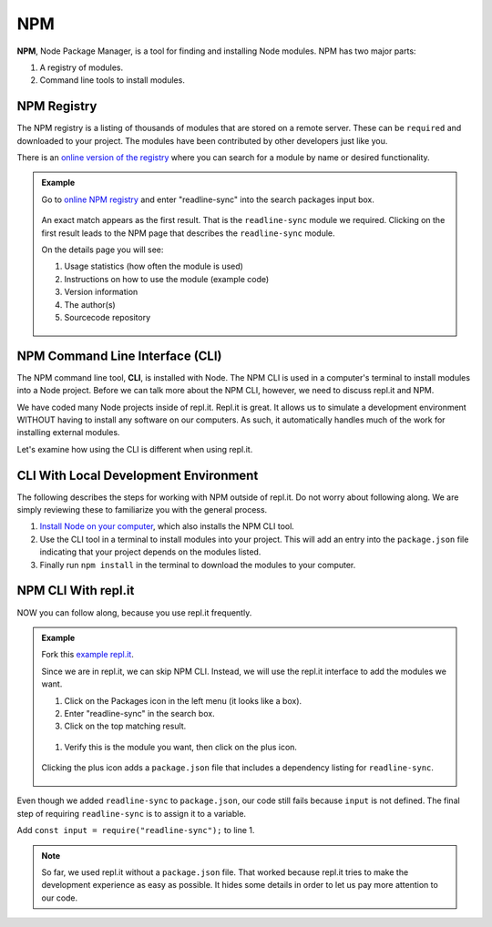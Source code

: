 NPM
====

.. index:: ! NPM

.. index::
   single: TDD; node package manager

**NPM**, Node Package Manager, is a tool for finding and installing Node
modules. NPM has two major parts:

#. A registry of modules.
#. Command line tools to install modules.

NPM Registry
-------------

The NPM registry is a listing of thousands of modules that are stored on a
remote server. These can be ``required`` and downloaded to your project. The
modules have been contributed by other developers just like you.

There is an `online version of the registry <https://www.npmjs.com/>`_ where
you can search for a module by name or desired functionality.

.. admonition:: Example

   Go to `online NPM registry <https://www.npmjs.com/>`_ and enter "readline-sync" into the
   search packages input box.

   .. figure:: ./figures/readline-sync-npm-results.png

   An exact match appears as the first result. That is the ``readline-sync``
   module we required. Clicking on the first result leads to the NPM page
   that describes the ``readline-sync`` module.

   On the details page you will see:

   #. Usage statistics (how often the module is used)
   #. Instructions on how to use the module (example code)
   #. Version information
   #. The author(s)
   #. Sourcecode repository

   .. figure:: ./figures/readline-sync-npm-page.png

NPM Command Line Interface (CLI)
---------------------------------

The NPM command line tool, **CLI**, is installed with Node. The NPM CLI is used
in a computer's terminal to install modules into a Node project. Before we can
talk more about the NPM CLI, however, we need to discuss repl.it and NPM.

We have coded many Node projects inside of repl.it. Repl.it is great. It allows
us to simulate a development environment WITHOUT having to install any software
on our computers. As such, it automatically handles much of the work for
installing external modules.

Let's examine how using the CLI is different when using repl.it.

CLI With Local Development Environment
---------------------------------------

The following describes the steps for working with NPM outside of repl.it. Do
not worry about following along. We are simply reviewing these to familiarize
you with the general process.

#. `Install Node on your computer <https://nodejs.org/en/download/>`__, which
   also installs the NPM CLI tool.
#. Use the CLI tool in a terminal to install modules into your project. This
   will add an entry into the ``package.json`` file indicating that your
   project depends on the modules listed.
#. Finally run ``npm install`` in the terminal to download the modules to your
   computer.

NPM CLI With repl.it
---------------------

NOW you can follow along, because you use repl.it frequently.

.. admonition:: Example

   Fork this `example repl.it <https://repl.it/@launchcode/npm-with-replit-starter>`_.

   Since we are in repl.it, we can skip NPM CLI. Instead, we will use the
   repl.it interface to add the modules we want.

   #. Click on the Packages icon in the left menu (it looks like a box).
   #. Enter "readline-sync" in the search box.
   #. Click on the top matching result.

   .. figure:: ./figures/replit-search-for-module.png

   #. Verify this is the module you want, then click on the plus icon.

   .. figure:: ./figures/replit-add-module.png

   Clicking the plus icon adds a ``package.json`` file that includes a
   dependency listing for ``readline-sync``.

   .. figure:: ./figures/replit-package-json-added.png

Even though we added ``readline-sync`` to ``package.json``, our code still
fails because ``input`` is not defined. The final step of requiring
``readline-sync`` is to assign it to a variable.

Add ``const input = require("readline-sync");`` to line 1.

.. sourcecode:: js
   :linenos:

   const input = require("readline-sync");

   const name = input.question("What is your name?");
   console.log(`hello ${name}`);

.. note::

   So far, we used repl.it without a ``package.json`` file. That worked because
   repl.it tries to make the development experience as easy as possible. It
   hides some details in order to let us pay more attention to our code.
